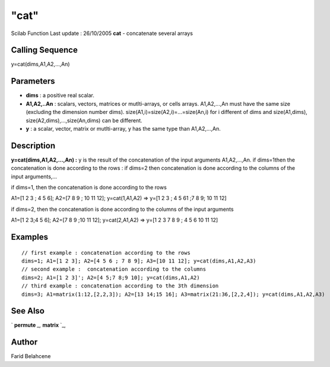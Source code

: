 ====
"cat"
====

Scilab Function Last update : 26/10/2005
**cat** - concatenate several arrays



Calling Sequence
~~~~~~~~~~~~~~~~

y=cat(dims,A1,A2,...,An)




Parameters
~~~~~~~~~~


+ **dims** : a positive real scalar.
+ **A1,A2,..An** : scalars, vectors, matrices or mutlti-arrays, or
  cells arrays. A1,A2,...,An must have the same size (excluding the
  dimension number dims). size(A1,i)=size(A2,i)=...=size(An,i) for i
  different of dims and size(A1,dims), size(A2,dims),...,size(An,dims)
  can be different.
+ **y** : a scalar, vector, matrix or mutlti-array, y has the same
  type than A1,A2,...,An.




Description
~~~~~~~~~~~

**y=cat(dims,A1,A2,...,An) :** y is the result of the concatenation of
the input arguments A1,A2,...,An. if dims=1then the concatenation is
done according to the rows : if dims=2 then concatenation is done
according to the columns of the input arguments,...

if dims=1, then the concatenation is done according to the rows

A1=[1 2 3 ; 4 5 6]; A2=[7 8 9 ; 10 11 12]; y=cat(1,A1,A2) => y=[1 2 3
; 4 5 61 ;7 8 9; 10 11 12]

if dims=2, then the concatenation is done according to the columns of
the input arguments

A1=[1 2 3;4 5 6]; A2=[7 8 9 ;10 11 12]; y=cat(2,A1,A2) => y=[1 2 3 7 8
9 ; 4 5 6 10 11 12]



Examples
~~~~~~~~


::

    // first example : concatenation according to the rows 
    dims=1; A1=[1 2 3]; A2=[4 5 6 ; 7 8 9]; A3=[10 11 12]; y=cat(dims,A1,A2,A3)
    // second example :  concatenation according to the columns
    dims=2; A1=[1 2 3]'; A2=[4 5;7 8;9 10]; y=cat(dims,A1,A2)
    // third example : concatenation according to the 3th dimension 
    dims=3; A1=matrix(1:12,[2,2,3]); A2=[13 14;15 16]; A3=matrix(21:36,[2,2,4]); y=cat(dims,A1,A2,A3)




See Also
~~~~~~~~

` **permute** `_,` **matrix** `_,



Author
~~~~~~

Farid Belahcene

.. _
      : ://./elementary/permute.htm
.. _
      : ://./elementary/../programming/matrix.htm


